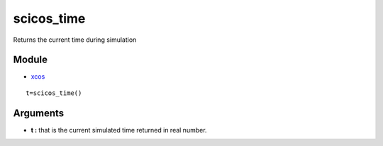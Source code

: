 


scicos_time
===========

Returns the current time during simulation



Module
~~~~~~


+ `xcos`_



::

    t=scicos_time()




Arguments
~~~~~~~~~


+ **t :** that is the current simulated time returned in real number.


.. _xcos: xcos.html


